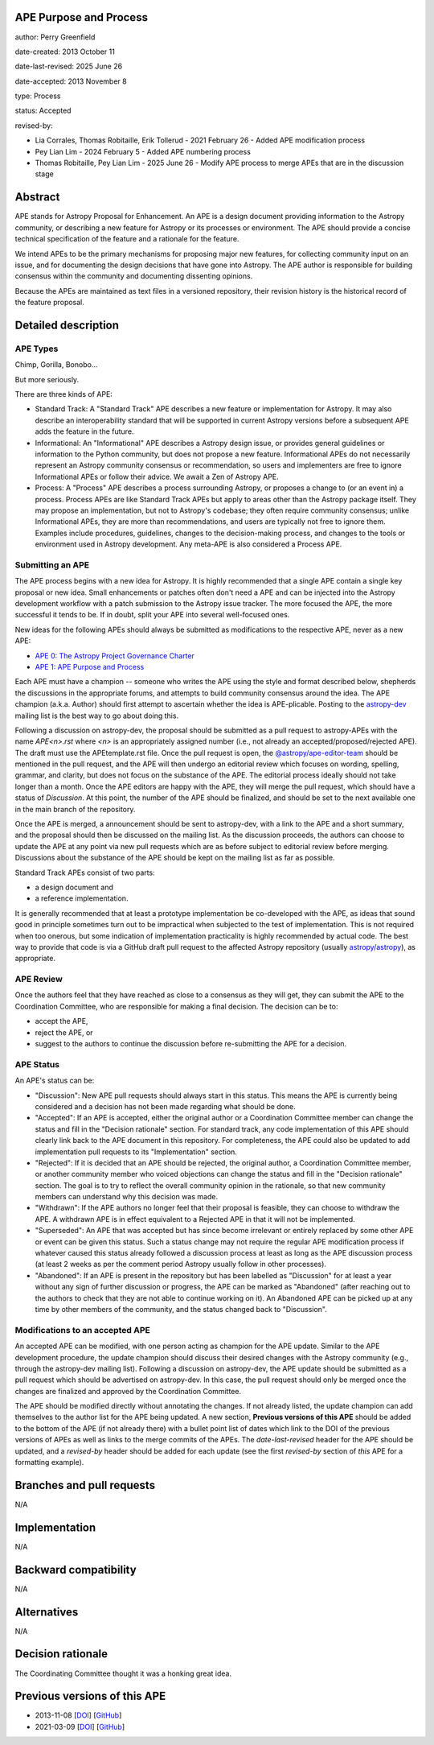 APE Purpose and Process
-----------------------

author: Perry Greenfield

date-created: 2013 October 11

date-last-revised: 2025 June 26

date-accepted: 2013 November 8

type: Process

status: Accepted

revised-by:

* Lia Corrales, Thomas Robitaille, Erik Tollerud - 2021 February 26 - Added APE modification process
* Pey Lian Lim - 2024 February 5 - Added APE numbering process
* Thomas Robitaille, Pey Lian Lim - 2025 June 26 - Modify APE process to merge APEs that are in the discussion stage

Abstract
--------

APE stands for Astropy Proposal for Enhancement. An APE is a design document
providing information to the Astropy community, or describing a new feature
for Astropy or its processes or environment. The APE should provide a concise
technical specification of the feature and a rationale for the feature.

We intend APEs to be the primary mechanisms for proposing major new features,
for collecting community input on an issue, and for documenting the design
decisions that have gone into Astropy. The APE author is responsible for
building consensus within the community and documenting dissenting opinions.

Because the APEs are maintained as text files in a versioned repository, their revision
history is the historical record of the feature proposal.

Detailed description
--------------------

APE Types
.........

Chimp, Gorilla, Bonobo...

But more seriously.

There are three kinds of APE:

* Standard Track: A "Standard Track" APE describes a new feature or implementation for
  Astropy. It may also describe an interoperability standard that will be
  supported  in current Astropy versions before a subsequent APE adds the
  feature in the future.

* Informational: An "Informational" APE describes a Astropy design issue, or provides general
  guidelines or information to the Python community, but does not propose a new
  feature. Informational APEs do not necessarily represent an Astropy community
  consensus or recommendation, so users and implementers are free to ignore
  Informational APEs or follow their advice. We await a Zen of Astropy APE.

* Process: A "Process" APE describes a process surrounding Astropy, or proposes a change
  to (or an event in) a process. Process APEs are like Standard Track APEs but
  apply to areas other than the Astropy package itself. They may propose an
  implementation, but not to Astropy's codebase; they often require community
  consensus; unlike Informational APEs, they are more than recommendations, and
  users are typically not free to ignore them. Examples include procedures,
  guidelines, changes to the decision-making process, and changes to the tools
  or environment used in Astropy development. Any meta-APE is also considered a
  Process APE.

Submitting an APE
.................

The APE process begins with a new idea for Astropy. It is highly recommended
that a single APE contain a single key proposal or new idea. Small
enhancements or patches often don't need a APE and can be injected into the
Astropy development workflow with a patch submission to the Astropy issue
tracker. The more focused the APE, the more successful it tends to be. If in
doubt, split your APE into several well-focused ones.

New ideas for the following APEs should always be submitted as modifications
to the respective APE, never as a new APE:

* `APE 0: The Astropy Project Governance Charter <https://github.com/astropy/astropy-APEs/blob/main/APE0.rst>`_
* `APE 1: APE Purpose and Process <https://github.com/astropy/astropy-APEs/blob/main/APE1.rst>`_

Each APE must have a champion -- someone who writes the APE using the style
and format described below, shepherds the discussions in the appropriate
forums, and attempts to build community consensus around the idea. The APE
champion (a.k.a. Author) should first attempt to ascertain whether the idea is
APE-plicable. Posting to the `astropy-dev <https://groups.google.com/g/astropy-dev>`_ mailing list is the best way to go about
doing this.

Following a discussion on astropy-dev, the proposal should be submitted as a
pull request to astropy-APEs with the name `APE<n>.rst` where `<n>` is an
appropriately assigned number (i.e., not already an accepted/proposed/rejected APE).
The draft must use the APEtemplate.rst file. Once the pull request is open,
the `@astropy/ape-editor-team <https://github.com/orgs/astropy/teams/ape-editor-team>`_
should be mentioned in the pull request, and
the APE will then undergo an editorial review which focuses on wording,
spelling, grammar, and clarity, but does not focus on the substance of the APE.
The editorial process ideally should not take longer than a month.
Once the APE editors are happy with the APE, they will merge the pull request,
which should have a status of `Discussion`. At this point, the number of the
APE should be finalized, and should be set to the next available one in the
main branch of the repository.

Once the APE is merged, a announcement should be sent to astropy-dev, with a
link to the APE and a short summary, and the proposal should then be discussed
on the mailing list. As the discussion proceeds, the authors can choose to
update the APE at any point via new pull requests which are as before subject to
editorial review before merging. Discussions about the substance of the APE
should be kept on the mailing list as far as possible.

Standard Track APEs consist of two parts:

* a design document and
* a reference implementation.

It is generally recommended that at least a prototype
implementation be co-developed with the APE, as ideas that sound good in
principle sometimes turn out to be impractical when subjected to the test of
implementation. This is not required when too onerous, but some indication of
implementation practicality is highly recommended by actual code. The best way
to provide that code is via a GitHub draft pull request to the affected Astropy repository
(usually `astropy/astropy <https://github.com/astropy/astropy>`_), as
appropriate.

APE Review
..........

Once the authors feel that they have reached as close to a consensus as they
will get, they can submit the APE to the Coordination Committee, who are
responsible for making a final decision. The decision can be to:

* accept the APE,
* reject the APE, or
* suggest to the authors to continue the discussion before re-submitting the APE for a decision.

APE Status
..........

An APE's status can be:

* "Discussion": New APE pull requests should always start in this status.  This
  means the APE is currently being considered and a decision has not been made
  regarding what should be done.

* "Accepted": If an APE is accepted, either the original author or a
  Coordination Committee member can change the status and fill in the "Decision rationale"
  section. For standard track, any code implementation of this APE should
  clearly link back to the APE document in this repository. For completeness,
  the APE could also be updated to add implementation pull requests to its
  "Implementation" section.

* "Rejected": If it is decided that an APE should be rejected, the original author, a
  Coordination Committee member, or another community member who voiced objections
  can change the status and fill in the "Decision rationale" section.
  The goal is to try to reflect the overall community opinion in the
  rationale, so that new community members can understand why this decision was
  made.

* "Withdrawn": If the APE authors no longer feel that their proposal is feasible,
  they can choose to withdraw the APE. A withdrawn APE is in effect equivalent
  to a Rejected APE in that it will not be implemented.

* "Superseded": An APE that was accepted but has since become irrelevant
  or entirely replaced by some other APE or event can be given this status.
  Such a status change may not require the regular APE modification process if
  whatever caused this status already followed a discussion process at least
  as long as the APE discussion process (at least 2 weeks as per the comment
  period Astropy usually follow in other processes).

* "Abandoned": If an APE is present in the repository but has been labelled
  as "Discussion" for at least a year without any sign of further discussion
  or progress, the APE can be marked as "Abandoned" (after reaching out to the
  authors to check that they are not able to continue working on it). An
  Abandoned APE can be picked up at any time by other members of the community,
  and the status changed back to "Discussion".

Modifications to an accepted APE
................................

An accepted APE can be modified, with one person acting as champion for the APE update.
Similar to the APE development procedure, the update champion should discuss
their desired changes with the Astropy community (e.g., through the astropy-dev
mailing list). Following a discussion on astropy-dev, the APE update should be
submitted as a pull request which should be advertised on astropy-dev. In this case,
the pull request should only be merged once the changes are finalized and approved
by the Coordination Committee.

The APE should be modified directly without annotating the changes. If not
already listed, the update champion can add themselves to the author list for
the APE being updated. A new section, **Previous versions of this APE** should
be added to the bottom of the APE (if not already there) with a bullet point
list of dates which link to the DOI of the previous versions of APEs as well as
links to the merge commits of the APEs. The `date-last-revised` header for the APE
should be updated, and a `revised-by` header should be added for each
update (see the first `revised-by` section of *this* APE for a formatting
example).

Branches and pull requests
--------------------------

N/A

Implementation
--------------

N/A

Backward compatibility
----------------------

N/A

Alternatives
------------

N/A

Decision rationale
------------------

The Coordinating Committee thought it was a honking great idea.

Previous versions of this APE
-----------------------------

* 2013-11-08 [`DOI <http://doi.org/10.5281/zenodo.1043886>`_] [`GitHub <https://github.com/astropy/astropy-APEs/blob/42951733ac42c0ea178d8df30705274a43c93091/APE1.rst>`_]
* 2021-03-09 [`DOI <https://doi.org/10.5281/zenodo.10805921>`_] [`GitHub <https://github.com/astropy/astropy-APEs/blob/9896678a4a8dc7e5aeedd0230b37816953dbf800/APE1.rst>`_]
